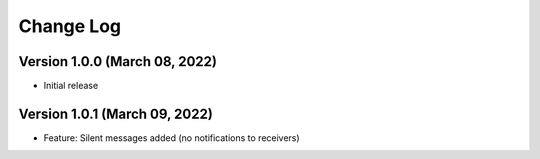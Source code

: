 Change Log
================================================================================

Version 1.0.0 (March 08, 2022)
--------------------------------------------------------------------------------

* Initial release


Version 1.0.1 (March 09, 2022)
--------------------------------------------------------------------------------

* Feature: Silent messages added (no notifications to receivers)